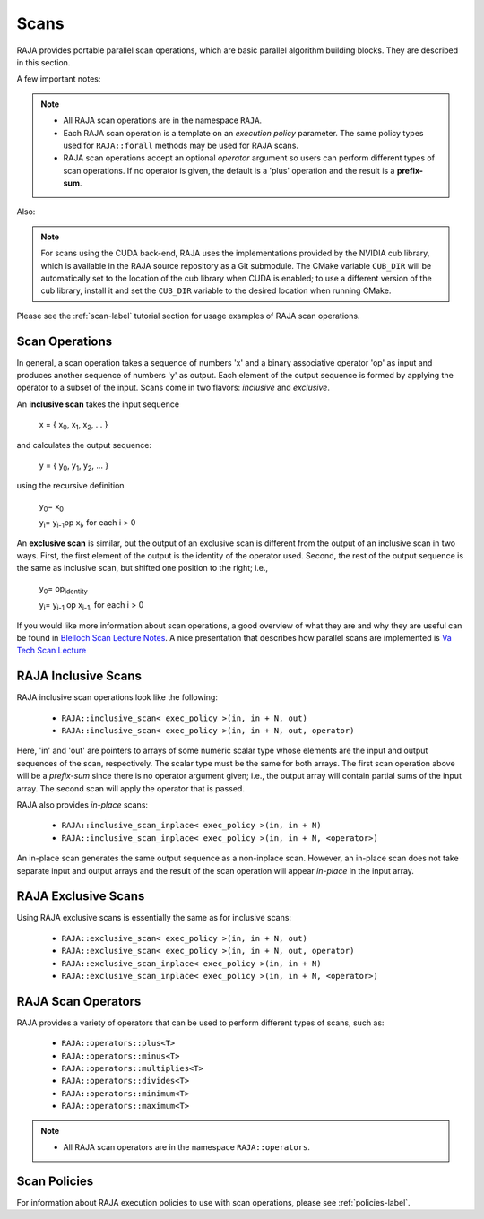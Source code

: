 .. ##
.. ## Copyright (c) 2016-18, Lawrence Livermore National Security, LLC.
.. ##
.. ## Produced at the Lawrence Livermore National Laboratory
.. ##
.. ## LLNL-CODE-689114
.. ##
.. ## All rights reserved.
.. ##
.. ## This file is part of RAJA.
.. ##
.. ## For details about use and distribution, please read RAJA/LICENSE.
.. ##

.. _scan-label:

================
Scans
================

RAJA provides portable parallel scan operations, which are basic 
parallel algorithm building blocks. They are described in this section.

A few important notes:

.. note:: * All RAJA scan operations are in the namespace ``RAJA``.
          * Each RAJA scan operation is a template on an *execution policy*
            parameter. The same policy types used for ``RAJA::forall`` methods 
            may be used for RAJA scans. 
          * RAJA scan operations accept an optional *operator* argument so 
            users can perform different types of scan operations. If
            no operator is given, the default is a 'plus' operation and
            the result is a **prefix-sum**.

Also:

.. note:: For scans using the CUDA back-end, RAJA uses the implementations
          provided by the NVIDIA cub library, which is available in the 
          RAJA source repository as a Git submodule. The CMake variable 
          ``CUB_DIR`` will be automatically set to the location of the cub 
          library when CUDA is enabled; to use a different version of the
          cub library, install it and set the ``CUB_DIR`` variable to the
          desired location when running CMake.

Please see the :ref:`scan-label` tutorial section for usage examples of RAJA
scan operations.

-----------------
Scan Operations
-----------------

In general, a scan operation takes a sequence of numbers 'x' and a binary 
associative operator 'op' as input and produces another sequence of 
numbers 'y' as output. Each element of the output sequence is formed by 
applying the operator to a subset of the input. Scans come in 
two flavors: *inclusive* and *exclusive*.

An **inclusive scan** takes the input sequence

   x = { x\ :sub:`0`\, x\ :sub:`1`\, x\ :sub:`2`\, ... }

and calculates the output sequence:

   y = { y\ :sub:`0`\, y\ :sub:`1`\, y\ :sub:`2`\, ... }

using the recursive definition

   y\ :sub:`0`\ = x\ :sub:`0`

   y\ :sub:`i`\ = y\ :sub:`i-1`\ op x\ :sub:`i`\, for each i > 0

An **exclusive scan** is similar, but the output of an exclusive scan is 
different from the output of an inclusive scan in two ways. First, the first 
element of the output is the identity of the operator used. Second, the 
rest of the output sequence is the same as inclusive scan, but shifted one 
position to the right; i.e.,

   y\ :sub:`0`\ = op\ :sub:`identity`

   y\ :sub:`i`\ = y\ :sub:`i-1` op x\ :sub:`i-1`\, for each i > 0

If you would like more information about scan operations, a good overview of 
what they are and why they are useful can be found in 
`Blelloch Scan Lecture Notes <https://www.cs.cmu.edu/~blelloch/papers/Ble93.pdf>`_. A nice presentation that describes how parallel scans are implemented is `Va Tech Scan Lecture <http://people.cs.vt.edu/yongcao/teaching/cs5234/spring2013/slides/Lecture10.pdf>`_

---------------------
RAJA Inclusive Scans
---------------------

RAJA inclusive scan operations look like the following:

 * ``RAJA::inclusive_scan< exec_policy >(in, in + N, out)``
 * ``RAJA::inclusive_scan< exec_policy >(in, in + N, out, operator)``

Here, 'in' and 'out' are pointers to arrays of some numeric scalar type whose
elements are the input and output sequences of the scan, respectively. The
scalar type must be the same for both arrays. The first scan operation above 
will be a *prefix-sum* since there is no operator argument given; i.e., the 
output array will contain partial sums of the input array. The second scan 
will apply the operator that is passed.

RAJA also provides *in-place* scans:  

 * ``RAJA::inclusive_scan_inplace< exec_policy >(in, in + N)``
 * ``RAJA::inclusive_scan_inplace< exec_policy >(in, in + N, <operator>)``

An in-place scan generates the same output sequence as a non-inplace scan.
However, an in-place scan does not take separate input and output arrays and
the result of the scan operation will appear *in-place* in the input array.

---------------------
RAJA Exclusive Scans
---------------------

Using RAJA exclusive scans is essentially the same as for inclusive scans:

 * ``RAJA::exclusive_scan< exec_policy >(in, in + N, out)``
 * ``RAJA::exclusive_scan< exec_policy >(in, in + N, out, operator)``

 * ``RAJA::exclusive_scan_inplace< exec_policy >(in, in + N)``
 * ``RAJA::exclusive_scan_inplace< exec_policy >(in, in + N, <operator>)``

.. _scanops-label:

--------------------
RAJA Scan Operators
--------------------

RAJA provides a variety of operators that can be used to perform different
types of scans, such as:

  * ``RAJA::operators::plus<T>``
  * ``RAJA::operators::minus<T>``
  * ``RAJA::operators::multiplies<T>``
  * ``RAJA::operators::divides<T>``
  * ``RAJA::operators::minimum<T>``
  * ``RAJA::operators::maximum<T>``

.. note:: * All RAJA scan operators are in the namespace ``RAJA::operators``.

-------------------
Scan Policies
-------------------

For information about RAJA execution policies to use with scan operations, 
please see :ref:`policies-label`.


